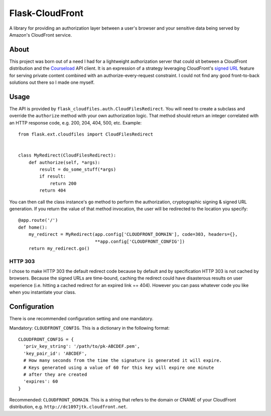 ================
Flask-CloudFront
================

A library for providing an authorization layer between a user's browser and your sensitive data being served by Amazon's CloudFront service.

About
=====

This project was born out of a need I had for a lightweight authorization server that could sit between a CloudFront distribution and the `Courseload <http://courseload.com>`_ API client. It is an expression of a strategy leveraging CloudFront's `signed URL <http://docs.amazonwebservices.com/AmazonCloudFront/latest/DeveloperGuide/PrivateContent.html>`_ feature for serving private content combined with an authorize-every-request constraint. I could not find any good front-to-back solutions out there so I made one myself.

Usage
=====

The API is provided by ``flask_cloudfiles.auth.CloudFilesRedirect``. You will need to create a subclass and override the ``authorize`` method with your own authorization logic. That method should return an integer correlated with an HTTP response code, e.g. 200, 204, 404, 500, etc. Example::

  from flask.ext.cloudfiles import CloudFilesRedirect


  class MyRedirect(CloudFilesRedirect):
      def authorize(self, *args):
          result = do_some_stuff(*args)
          if result:
              return 200
          return 404

You can then call the class instance's ``go`` method to perform the authorization, cryptographic signing & signed URL generation. If you return the value of that method invocation, the user will be redirected to the location you specify::

  @app.route('/')
  def home():
      my_redirect = MyRedirect(app.config['CLOUDFRONT_DOMAIN'], code=303, headers={},
                               **app.config['CLOUDFRONT_CONFIG'])
      return my_redirect.go()

HTTP 303
--------

I chose to make HTTP 303 the default redirect code because by default and by specification HTTP 303 is not cached by browsers. Because the signed URLs are time-bound, caching the redirect could have disasterous results on user experience (i.e. hitting a cached redirect for an expired link == 404). However you can pass whatever code you like when you instantiate your class.

Configuration
=============

There is one recommended configuration setting and one mandatory.

Mandatory: ``CLOUDFRONT_CONFIG``. This is a dictionary in the following format::

  CLOUDFRONT_CONFIG = {
    'priv_key_string': '/path/to/pk-ABCDEF.pem',
    'key_pair_id': 'ABCDEF',
    # How many seconds from the time the signature is generated it will expire.
    # Keys generated using a value of 60 for this key will expire one minute
    # after they are created
    'expires': 60
  }

Recommended: ``CLOUDFRONT_DOMAIN``. This is a string that refers to the domain or CNAME of your CloudFront distribution, e.g. ``http://dc1097jtk.cloudfront.net``.



   

